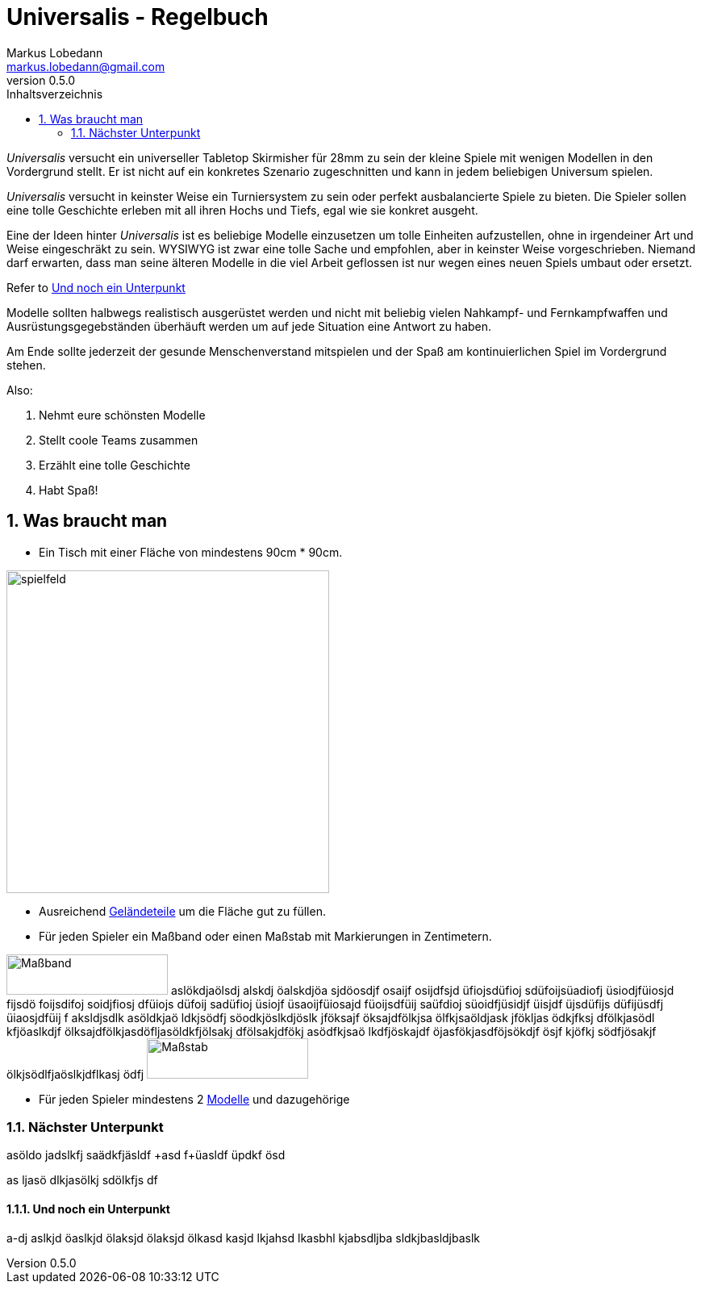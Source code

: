 = Universalis - Regelbuch
Markus Lobedann <markus.lobedann@gmail.com>
:doctype: book
:description: Ein universeller Tabletop Skirmisher.
:revnumber: 0.5.0
:data-uri: {docdir}
:toc: left
:toclevels: 2
:toc-title: Inhaltsverzeichnis
:preface-title: Vorwort
:sectnums:
:sectnumlevels: 3
:section-refsig:
:chapter-label:
ifdef::backend-html5[]
:stylesheet: style/html-theme.css
:xrefstyle: basic
endif::[]
ifdef::backend-pdf[]
:title-logo-image: image::../Grafiken/logo.svg[logo,width=400]
:pdf-fontsdir: ../Fonts
:pdf-style: style/pdf-theme.yml
:media: prepress
:xrefstyle: full
endif::[]

_Universalis_ versucht ein universeller Tabletop Skirmisher für 28mm zu
sein der kleine Spiele mit wenigen Modellen in den Vordergrund stellt.
Er ist nicht auf ein konkretes Szenario zugeschnitten und kann in jedem
beliebigen Universum spielen.

_Universalis_ versucht in keinster Weise ein Turniersystem zu sein oder
perfekt ausbalancierte Spiele zu bieten. Die ((Spieler)) sollen eine tolle
Geschichte erleben mit all ihren Hochs und Tiefs, egal wie sie konkret
ausgeht.

Eine der Ideen hinter _Universalis_ ist es beliebige ((Modelle)) einzusetzen
um tolle Einheiten aufzustellen, ohne in irgendeiner Art und Weise
eingeschräkt zu sein. WYSIWYG ist zwar eine tolle Sache und empfohlen,
aber in keinster Weise vorgeschrieben. Niemand darf erwarten, dass man
seine älteren Modelle in die viel Arbeit geflossen ist nur wegen eines
neuen Spiels umbaut oder ersetzt.

Refer to <<Und noch ein Unterpunkt>>

Modelle sollten halbwegs realistisch ausgerüstet werden und nicht mit
beliebig vielen Nahkampf- und Fernkampfwaffen und
Ausrüstungsgegebständen überhäuft werden um auf jede Situation eine
Antwort zu haben.

Am Ende sollte jederzeit der gesunde Menschenverstand mitspielen und der
Spaß am kontinuierlichen Spiel im Vordergrund stehen.

Also:

. Nehmt eure schönsten Modelle
. Stellt coole Teams zusammen
. Erzählt eine tolle Geschichte
. Habt Spaß!

== Was braucht man

* Ein ((Tisch)) mit einer Fläche von mindestens 90cm * 90cm.

image:Grafiken/Abbildungen/spielfeld.svg[spielfeld,width=400,align=center]

* Ausreichend link:#geländeteile[Geländeteile] um die Fläche gut zu
füllen.
* Für jeden Spieler ein Maßband oder einen Maßstab mit Markierungen in
Zentimetern.

image:Grafiken/Abbildungen/maßband.svg[Maßband,200,50]
aslökdjaölsdj alskdj öalskdjöa sjdöosdjf osaijf osijdfsjd üfiojsdüfioj sdüfoijsüadiofj üsiodjfüiosjd fijsdö foijsdifoj soidjfiosj dfüiojs düfoij sadüfioj üsiojf üsaoijfüiosajd füoijsdfüij saüfdioj süoidfjüsidjf üisjdf üjsdüfijs düfijüsdfj üiaosjdfüij f aksldjsdlk asöldkjaö ldkjsödfj söodkjöslkdjöslk jföksajf öksajdfölkjsa ölfkjsaöldjask jfökljas ödkjfksj dfölkjasödl kfjöaslkdjf ölksajdfölkjasdöfljasöldkfjölsakj dfölsakjdfökj asödfkjsaö lkdfjöskajdf öjasfökjasdföjsökdjf ösjf kjöfkj södfjösakjf ölkjsödlfjaöslkjdflkasj ödfj
image:Grafiken/Abbildungen/maßstab.svg[Maßstab,200,50]

* Für jeden ((Spieler)) mindestens 2 link:#modelle[Modelle] und dazugehörige

=== Nächster Unterpunkt

asöldo jadslkfj saädkfjäsldf
+asd f+üasldf üpdkf ösd

as ljasö dlkjasölkj sdölkfjs df

==== Und noch ein Unterpunkt

a-dj aslkjd öaslkjd ölaksjd ölaksjd ölkasd kasjd lkjahsd lkasbhl kjabsdljba sldkjbasldjbaslk

ifdef::backend-pdf[]
[index]
== Stichwortverzeichnis
endif::[]